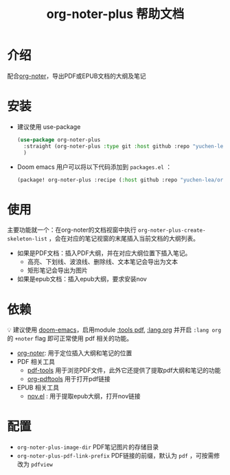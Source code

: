 #+TITLE: org-noter-plus 帮助文档

* 介绍
配合[[https://github.com/weirdNox/org-noter][org-noter]]，导出PDF或EPUB文档的大纲及笔记
* 安装
- 建议使用 use-package
  #+BEGIN_SRC emacs-lisp
  (use-package org-noter-plus
    :straight (org-noter-plus :type git :host github :repo "yuchen-lea/org-noter-plus")
    )
  #+END_SRC
- Doom emacs 用户可以将以下代码添加到 =packages.el= ：
  #+BEGIN_SRC emacs-lisp
(package! org-noter-plus :recipe (:host github :repo "yuchen-lea/org-noter-plus"))
  #+END_SRC
* 使用
主要功能就一个：在org-noter的文档视窗中执行 =org-noter-plus-create-skeleton-list= ，会在对应的笔记视窗的末尾插入当前文档的大纲列表。

- 如果是PDF文档：插入PDF大纲，并在对应大纲位置下插入笔记。
  + 高亮、下划线、波浪线、删除线、文本笔记会导出为文本
  + 矩形笔记会导出为图片
- 如果是epub文档：插入epub大纲，要求安装nov
* 依赖
💡 建议使用 [[https://github.com/hlissner/doom-emacs/][doom-emacs]]，启用module [[https://github.com/hlissner/doom-emacs/blob/develop/modules/tools/pdf/README.org][:tools pdf]], [[https://github.com/hlissner/doom-emacs/blob/develop/modules/lang/org/README.org][:lang org]] 并开启 =:lang org= 的 =+noter= flag 即可正常使用 pdf 相关的功能。

- [[https://github.com/weirdNox/org-noter][org-noter]]: 用于定位插入大纲和笔记的位置
- PDF 相关工具
  + [[https://github.com/politza/pdf-tools#compilation][pdf-tools]] 用于浏览PDF文件，此外它还提供了提取pdf大纲和笔记的功能
  + [[https://github.com/fuxialexander/org-pdftools][org-pdftools]] 用于打开pdf链接
- EPUB 相关工具
  + [[https://github.com/wasamasa/nov.el][nov.el]] : 用于提取epub大纲，打开nov链接
* 配置
- =org-noter-plus-image-dir= PDF笔记图片的存储目录
- =org-noter-plus-pdf-link-prefix= PDF链接的前缀，默认为 ~pdf~ ，可按需修改为 ~pdfview~
